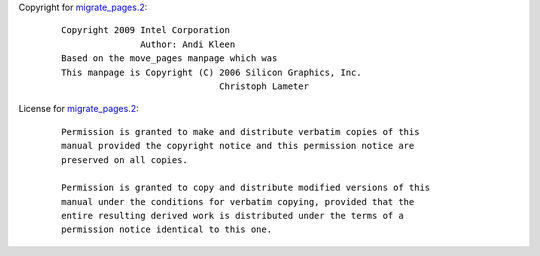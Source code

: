 Copyright for `migrate_pages.2 <migrate_pages.2.html>`__:

   ::

      Copyright 2009 Intel Corporation
                     Author: Andi Kleen
      Based on the move_pages manpage which was
      This manpage is Copyright (C) 2006 Silicon Graphics, Inc.
                                    Christoph Lameter

License for `migrate_pages.2 <migrate_pages.2.html>`__:

   ::

      Permission is granted to make and distribute verbatim copies of this
      manual provided the copyright notice and this permission notice are
      preserved on all copies.

      Permission is granted to copy and distribute modified versions of this
      manual under the conditions for verbatim copying, provided that the
      entire resulting derived work is distributed under the terms of a
      permission notice identical to this one.
